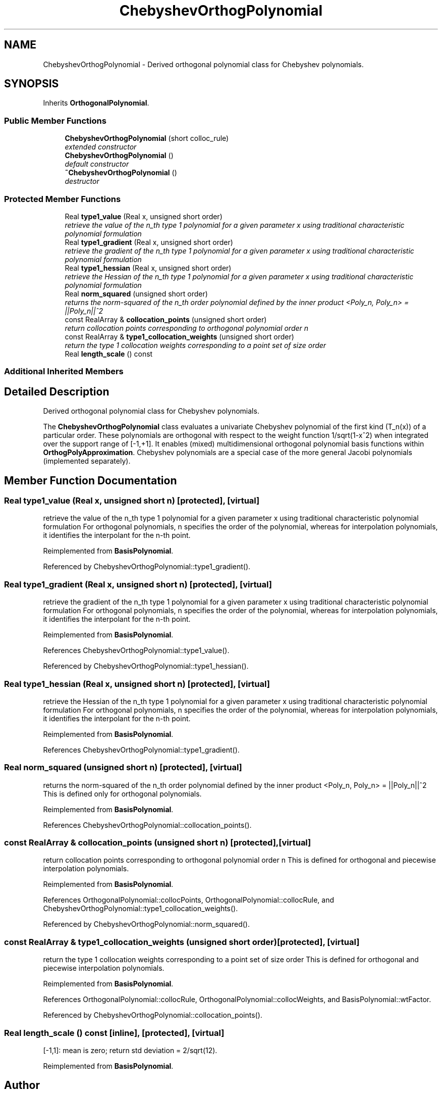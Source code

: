 .TH "ChebyshevOrthogPolynomial" 3 "Wed Dec 27 2017" "Version Version 1.0" "PECOS" \" -*- nroff -*-
.ad l
.nh
.SH NAME
ChebyshevOrthogPolynomial \- Derived orthogonal polynomial class for Chebyshev polynomials\&.  

.SH SYNOPSIS
.br
.PP
.PP
Inherits \fBOrthogonalPolynomial\fP\&.
.SS "Public Member Functions"

.in +1c
.ti -1c
.RI "\fBChebyshevOrthogPolynomial\fP (short colloc_rule)"
.br
.RI "\fIextended constructor \fP"
.ti -1c
.RI "\fBChebyshevOrthogPolynomial\fP ()"
.br
.RI "\fIdefault constructor \fP"
.ti -1c
.RI "\fB~ChebyshevOrthogPolynomial\fP ()"
.br
.RI "\fIdestructor \fP"
.in -1c
.SS "Protected Member Functions"

.in +1c
.ti -1c
.RI "Real \fBtype1_value\fP (Real x, unsigned short order)"
.br
.RI "\fIretrieve the value of the n_th type 1 polynomial for a given parameter x using traditional characteristic polynomial formulation \fP"
.ti -1c
.RI "Real \fBtype1_gradient\fP (Real x, unsigned short order)"
.br
.RI "\fIretrieve the gradient of the n_th type 1 polynomial for a given parameter x using traditional characteristic polynomial formulation \fP"
.ti -1c
.RI "Real \fBtype1_hessian\fP (Real x, unsigned short order)"
.br
.RI "\fIretrieve the Hessian of the n_th type 1 polynomial for a given parameter x using traditional characteristic polynomial formulation \fP"
.ti -1c
.RI "Real \fBnorm_squared\fP (unsigned short order)"
.br
.RI "\fIreturns the norm-squared of the n_th order polynomial defined by the inner product <Poly_n, Poly_n> = ||Poly_n||^2 \fP"
.ti -1c
.RI "const RealArray & \fBcollocation_points\fP (unsigned short order)"
.br
.RI "\fIreturn collocation points corresponding to orthogonal polynomial order n \fP"
.ti -1c
.RI "const RealArray & \fBtype1_collocation_weights\fP (unsigned short order)"
.br
.RI "\fIreturn the type 1 collocation weights corresponding to a point set of size order \fP"
.ti -1c
.RI "Real \fBlength_scale\fP () const "
.br
.in -1c
.SS "Additional Inherited Members"
.SH "Detailed Description"
.PP 
Derived orthogonal polynomial class for Chebyshev polynomials\&. 

The \fBChebyshevOrthogPolynomial\fP class evaluates a univariate Chebyshev polynomial of the first kind (T_n(x)) of a particular order\&. These polynomials are orthogonal with respect to the weight function 1/sqrt(1-x^2) when integrated over the support range of [-1,+1]\&. It enables (mixed) multidimensional orthogonal polynomial basis functions within \fBOrthogPolyApproximation\fP\&. Chebyshev polynomials are a special case of the more general Jacobi polynomials (implemented separately)\&. 
.SH "Member Function Documentation"
.PP 
.SS "Real type1_value (Real x, unsigned short n)\fC [protected]\fP, \fC [virtual]\fP"

.PP
retrieve the value of the n_th type 1 polynomial for a given parameter x using traditional characteristic polynomial formulation For orthogonal polynomials, n specifies the order of the polynomial, whereas for interpolation polynomials, it identifies the interpolant for the n-th point\&. 
.PP
Reimplemented from \fBBasisPolynomial\fP\&.
.PP
Referenced by ChebyshevOrthogPolynomial::type1_gradient()\&.
.SS "Real type1_gradient (Real x, unsigned short n)\fC [protected]\fP, \fC [virtual]\fP"

.PP
retrieve the gradient of the n_th type 1 polynomial for a given parameter x using traditional characteristic polynomial formulation For orthogonal polynomials, n specifies the order of the polynomial, whereas for interpolation polynomials, it identifies the interpolant for the n-th point\&. 
.PP
Reimplemented from \fBBasisPolynomial\fP\&.
.PP
References ChebyshevOrthogPolynomial::type1_value()\&.
.PP
Referenced by ChebyshevOrthogPolynomial::type1_hessian()\&.
.SS "Real type1_hessian (Real x, unsigned short n)\fC [protected]\fP, \fC [virtual]\fP"

.PP
retrieve the Hessian of the n_th type 1 polynomial for a given parameter x using traditional characteristic polynomial formulation For orthogonal polynomials, n specifies the order of the polynomial, whereas for interpolation polynomials, it identifies the interpolant for the n-th point\&. 
.PP
Reimplemented from \fBBasisPolynomial\fP\&.
.PP
References ChebyshevOrthogPolynomial::type1_gradient()\&.
.SS "Real norm_squared (unsigned short n)\fC [protected]\fP, \fC [virtual]\fP"

.PP
returns the norm-squared of the n_th order polynomial defined by the inner product <Poly_n, Poly_n> = ||Poly_n||^2 This is defined only for orthogonal polynomials\&. 
.PP
Reimplemented from \fBBasisPolynomial\fP\&.
.PP
References ChebyshevOrthogPolynomial::collocation_points()\&.
.SS "const RealArray & collocation_points (unsigned short n)\fC [protected]\fP, \fC [virtual]\fP"

.PP
return collocation points corresponding to orthogonal polynomial order n This is defined for orthogonal and piecewise interpolation polynomials\&. 
.PP
Reimplemented from \fBBasisPolynomial\fP\&.
.PP
References OrthogonalPolynomial::collocPoints, OrthogonalPolynomial::collocRule, and ChebyshevOrthogPolynomial::type1_collocation_weights()\&.
.PP
Referenced by ChebyshevOrthogPolynomial::norm_squared()\&.
.SS "const RealArray & type1_collocation_weights (unsigned short order)\fC [protected]\fP, \fC [virtual]\fP"

.PP
return the type 1 collocation weights corresponding to a point set of size order This is defined for orthogonal and piecewise interpolation polynomials\&. 
.PP
Reimplemented from \fBBasisPolynomial\fP\&.
.PP
References OrthogonalPolynomial::collocRule, OrthogonalPolynomial::collocWeights, and BasisPolynomial::wtFactor\&.
.PP
Referenced by ChebyshevOrthogPolynomial::collocation_points()\&.
.SS "Real length_scale () const\fC [inline]\fP, \fC [protected]\fP, \fC [virtual]\fP"
[-1,1]: mean is zero; return std deviation = 2/sqrt(12)\&. 
.PP
Reimplemented from \fBBasisPolynomial\fP\&.

.SH "Author"
.PP 
Generated automatically by Doxygen for PECOS from the source code\&.
